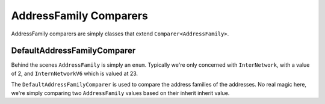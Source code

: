 AddressFamily Comparers
=======================

AddressFamily comparers are simply classes that extend ``Comparer<AddressFamily>``.

.. _DefaultAddressFamilyComparer:

DefaultAddressFamilyComparer
^^^^^^^^^^^^^^^^^^^^^^^^^^^^

Behind the scenes ``AddressFamily`` is simply an ``enum``. Typically we're only concerned with ``InterNetwork``, with a value of 2, and ``InternNetworkV6`` which is valued at 23.

The ``DefaultAddressFamilyComparer`` is used to compare the address families of the addresses. No real magic here, we're simply comparing two ``AddressFamily`` values based on their inherit inherit value.

.. code-block:: c#
   :emphasize-lines: 4
   :caption: Compare Implementation
   :name: Compare Implementation

   public override int Compare(AddressFamily x,
                               AddressFamily y)
   {
       return x.CompareTo(y);
   }
